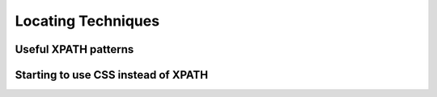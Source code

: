 .. _appendix_locators-reference:

Locating Techniques
===================

.. This is a very rough draft 

Useful XPATH patterns
---------------------

Starting to use CSS instead of XPATH
------------------------------------
